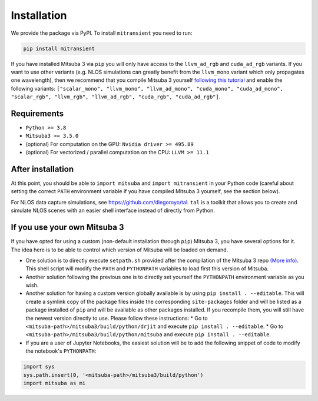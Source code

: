 Installation
============

We provide the package via PyPI. To install ``mitransient`` you need to run:

.. code-block:: bash

      pip install mitransient

If you have installed Mitsuba 3 via ``pip`` you will only have access to the ``llvm_ad_rgb`` and ``cuda_ad_rgb`` variants. If you want to use other variants (e.g. NLOS simulations can greatly benefit from the ``llvm_mono`` variant which only propagates one wavelength), then we recommend that you compile Mitsuba 3 yourself `following this tutorial <https://mitsuba.readthedocs.io/en/latest/src/developer_guide/compiling.html>`_ and enable the following variants: ``["scalar_mono", "llvm_mono", "llvm_ad_mono", "cuda_mono", "cuda_ad_mono", "scalar_rgb", "llvm_rgb", "llvm_ad_rgb", "cuda_rgb", "cuda_ad_rgb"]``.

Requirements
------------

* ``Python >= 3.8``
* ``Mitsuba3 >= 3.5.0``
* (optional) For computation on the GPU: ``Nvidia driver >= 495.89``
* (optional) For vectorized / parallel computation on the CPU: ``LLVM >= 11.1``

After installation
------------------

At this point, you should be able to ``import mitsuba`` and ``import mitransient`` in your Python code (careful about setting the correct ``PATH`` environment variable if you have compiled Mitsuba 3 yourself, see the section below).

For NLOS data capture simulations, see `https://github.com/diegoroyo/tal <https://github.com/diegoroyo/tal>`_. ``tal`` is a toolkit that allows you to create and simulate NLOS scenes with an easier shell interface instead of directly from Python.

If you use your own Mitsuba 3
-----------------------------

If you have opted for using a custom (non-default installation through ``pip``) Mitsuba 3, you have several options for it. The idea here is to be able to control which version of Mitsuba will be loaded on demand.

* One solution is to directly execute ``setpath.sh`` provided after the compilation of the Mitsuba 3 repo `(More info) <https://mitsuba.readthedocs.io/en/latest/src/developer_guide/compiling.html>`_. This shell script will modify the ``PATH`` and ``PYTHONPATH`` variables to load first this version of Mitsuba.
* Another solution following the previous one is to directly set yourself the ``PYTHONPATH`` environment variable as you wish.
* Another solution for having a custom version globally available is by using ``pip install . --editable``. This will create a symlink copy of the package files inside the corresponding ``site-packages`` folder and will be listed as a package installed of ``pip`` and will be available as other packages installed. If you recompile them, you will still have the newest version directly to use. Please follow these instructions:
  * Go to ``<mitsuba-path>/mitsuba3/build/python/drjit`` and execute ``pip install . --editable``.
  * Go to ``<mitsuba-path>/mitsuba3/build/python/mitsuba`` and execute ``pip install . --editable``.
* If you are a user of Jupyter Notebooks, the easiest solution will be to add the following snippet of code to modify the notebook's ``PYTHONPATH``:

.. code-block:: python

    import sys
    sys.path.insert(0, '<mitsuba-path>/mitsuba3/build/python')
    import mitsuba as mi
